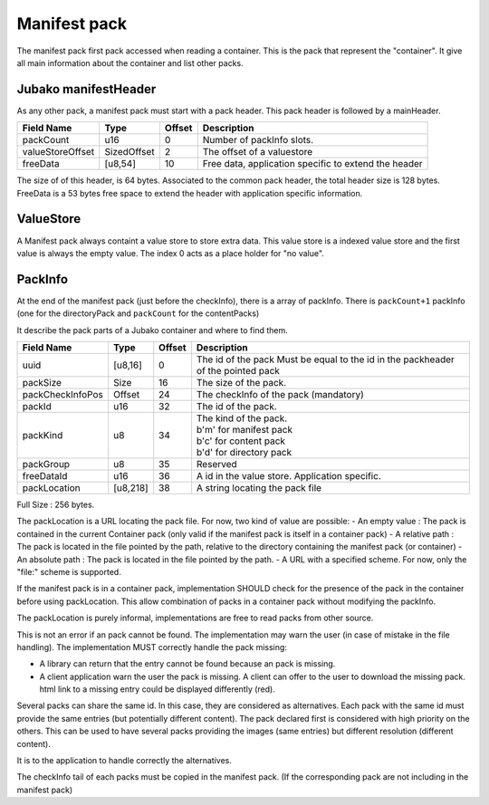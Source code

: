 =============
Manifest pack
=============

The manifest pack first pack accessed when reading a container.
This is the pack that represent the "container".
It give all main information about the container and list other packs.

Jubako manifestHeader
=====================

As any other pack, a manifest pack must start with a pack header.
This pack header is followed by a mainHeader.

================ =========== ====== ===========
Field Name       Type        Offset Description
================ =========== ====== ===========
packCount        u16         0      Number of packInfo slots.
valueStoreOffset SizedOffset 2      The offset of a valuestore
freeData         [u8,54]     10     Free data, application specific to extend the header
================ =========== ====== ===========

The size of of this header, is 64 bytes. Associated to the common pack header, the total header size is 128 bytes.
FreeData is a 53 bytes free space to extend the header with application specific information.

ValueStore
==========

A Manifest pack always containt a value store to store extra data.
This value store is a indexed value store and the first value is always the empty value.
The index 0 acts as a place holder for "no value".

PackInfo
========

At the end of the manifest pack (just before the checkInfo), there is a array of packInfo.
There is ``packCount+1`` packInfo (one for the directoryPack and ``packCount`` for the contentPacks)

It describe the pack parts of a Jubako container and where to find them.


================ ========= ====== ===========
Field Name       Type      Offset Description
================ ========= ====== ===========
uuid             [u8,16]   0      The id of the pack
                                  Must be equal to the id in the packheader of the pointed pack
packSize         Size      16     The size of the pack.
packCheckInfoPos Offset    24     The checkInfo of the pack (mandatory)
packId           u16       32     The id of the pack.
packKind         u8        34     | The kind of the pack.
                                  | b'm' for manifest pack
                                  | b'c' for content pack
                                  | b'd' for directory pack
packGroup        u8        35     Reserved
freeDataId       u16       36     A id in the value store. Application specific.
packLocation     [u8,218]  38     A string locating the pack file
================ ========= ====== ===========

Full Size : 256 bytes.

The packLocation is a URL locating the pack file. For now, two kind of value are possible:
- An empty value : The pack is contained in the current Container pack (only valid if the manifest pack is itself in a container pack)
- A relative path : The pack is located in the file pointed by the path, relative to the directory containing the manifest pack (or container)
- An absolute path : The pack is located in the file pointed by the path.
- A URL with a specified scheme. For now, only the "file:" scheme is supported.

If the manifest pack is in a container pack, implementation SHOULD check for the presence of the pack in the container before using packLocation.
This allow combination of packs in a container pack without modifying the packInfo.

The packLocation is purely informal, implementations are free to read packs from other source.

This is not an error if an pack cannot be found. The implementation may warn the user (in case of mistake in the file handling). The implementation MUST correctly handle the pack missing:

- A library can return that the entry cannot be found because an pack is missing.
- A client application warn the user the pack is missing. A client can offer to the user to download the missing pack. html link to a missing entry could be displayed differently (red).


Several packs can share the same id. In this case, they are considered as alternatives.
Each pack with the same id must provide the same entries (but potentially different content). The pack declared first is considered with high priority on the others.
This can be used to have several packs providing the images (same entries) but different resolution (different content).

It is to the application to handle correctly the alternatives.


The checkInfo tail of each packs must be copied in the manifest pack.
(If the corresponding pack are not including in the manifest pack)

